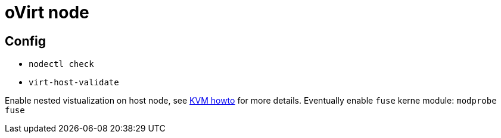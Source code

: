 = oVirt node

== Config
* `nodectl check`
* `virt-host-validate`

Enable nested vistualization on host node, see link:kvm.adoc[KVM howto] for more details.
Eventually enable `fuse` kerne module: `modprobe fuse`
